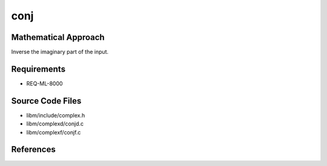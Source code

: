 conj
~~~~~

.. c:autodoc:: complexd/conjd.c

Mathematical Approach
^^^^^^^^^^^^^^^^^^^^^

Inverse the imaginary part of the input.

.. Here there be dragons. (TODO)

Requirements
^^^^^^^^^^^^

* REQ-ML-8000

Source Code Files
^^^^^^^^^^^^^^^^^

* libm/include/complex.h
* libm/complexd/conjd.c
* libm/complexf/conjf.c

References
^^^^^^^^^^
